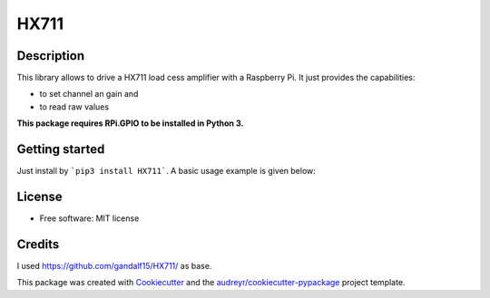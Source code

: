 =====
HX711
=====


.. image:: https://img.shields.io/pypi/v/hx711.svg
        :target: https://pypi.python.org/pypi/hx711

.. image:: https://img.shields.io/travis/mpibpc_mroose/hx711.svg
        :target: https://travis-ci.org/mpibpc_mroose/hx711

Description
-----------
This library allows to drive a HX711 load cess amplifier with a Raspberry Pi. It just provides the capabilities:

* to set channel an gain and
* to read raw values

**This package requires RPi.GPIO to be installed in Python 3.**

Getting started
---------------

Just install by ```pip3 install HX711```. A basic usage example is given below:

.. highlight:: python
    #!/usr/bin/python3
    from hx711 import HX711

    try:
        hx711 = HX711(
            dout_pin=5,
            pd_sck_pin=6,
            channel='A',
            gain=64
        )

        hx711.reset()   # Before we start, reset the HX711 (not obligate)
        measures = hx711.get_raw_data(num_measures=3)
    finally:
        GPIO.cleanup()  # always do a GPIO cleanup in your scripts!

    print("\n".join(measures))



License
-------
* Free software: MIT license



Credits
---------
I used https://github.com/gandalf15/HX711/ as base.

This package was created with Cookiecutter_ and the `audreyr/cookiecutter-pypackage`_ project template.

.. _Cookiecutter: https://github.com/audreyr/cookiecutter
.. _`audreyr/cookiecutter-pypackage`: https://github.com/audreyr/cookiecutter-pypackage

